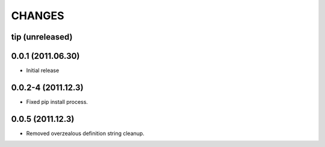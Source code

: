 CHANGES
=======

tip (unreleased)
----------------

0.0.1 (2011.06.30)
------------------
- Initial release

0.0.2-4 (2011.12.3)
-------------------
- Fixed pip install process.

0.0.5 (2011.12.3)
-----------------
- Removed overzealous definition string cleanup.
